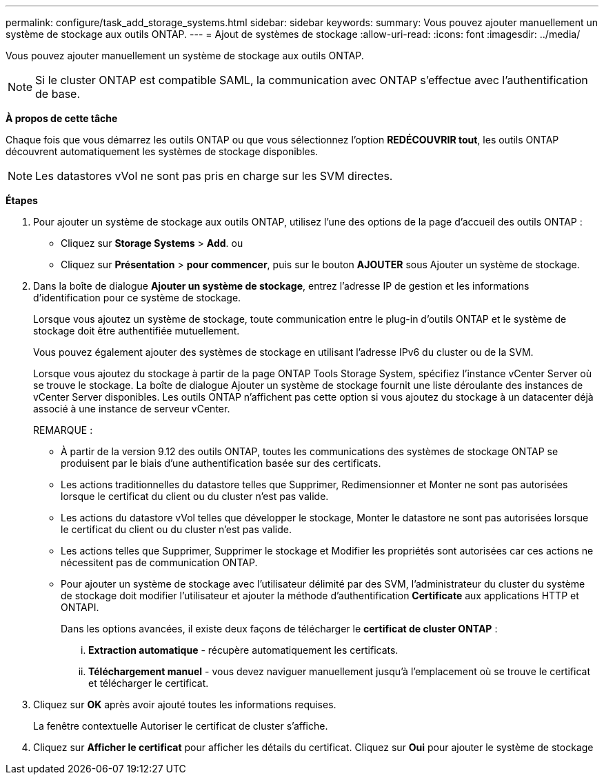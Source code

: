 ---
permalink: configure/task_add_storage_systems.html 
sidebar: sidebar 
keywords:  
summary: Vous pouvez ajouter manuellement un système de stockage aux outils ONTAP. 
---
= Ajout de systèmes de stockage
:allow-uri-read: 
:icons: font
:imagesdir: ../media/


[role="lead"]
Vous pouvez ajouter manuellement un système de stockage aux outils ONTAP.


NOTE: Si le cluster ONTAP est compatible SAML, la communication avec ONTAP s'effectue avec l'authentification de base.

*À propos de cette tâche*

Chaque fois que vous démarrez les outils ONTAP ou que vous sélectionnez l'option *REDÉCOUVRIR tout*, les outils ONTAP découvrent automatiquement les systèmes de stockage disponibles.


NOTE: Les datastores vVol ne sont pas pris en charge sur les SVM directes.

*Étapes*

. Pour ajouter un système de stockage aux outils ONTAP, utilisez l'une des options de la page d'accueil des outils ONTAP :
+
** Cliquez sur *Storage Systems* > *Add*. ou
** Cliquez sur *Présentation* > *pour commencer*, puis sur le bouton *AJOUTER* sous Ajouter un système de stockage.


. Dans la boîte de dialogue *Ajouter un système de stockage*, entrez l'adresse IP de gestion et les informations d'identification pour ce système de stockage.
+
Lorsque vous ajoutez un système de stockage, toute communication entre le plug-in d'outils ONTAP et le système de stockage doit être authentifiée mutuellement.

+
Vous pouvez également ajouter des systèmes de stockage en utilisant l'adresse IPv6 du cluster ou de la SVM.

+
Lorsque vous ajoutez du stockage à partir de la page ONTAP Tools Storage System, spécifiez l'instance vCenter Server où se trouve le stockage. La boîte de dialogue Ajouter un système de stockage fournit une liste déroulante des instances de vCenter Server disponibles. Les outils ONTAP n'affichent pas cette option si vous ajoutez du stockage à un datacenter déjà associé à une instance de serveur vCenter.

+
REMARQUE :

+
** À partir de la version 9.12 des outils ONTAP, toutes les communications des systèmes de stockage ONTAP se produisent par le biais d'une authentification basée sur des certificats.
** Les actions traditionnelles du datastore telles que Supprimer, Redimensionner et Monter ne sont pas autorisées lorsque le certificat du client ou du cluster n'est pas valide.
** Les actions du datastore vVol telles que développer le stockage, Monter le datastore ne sont pas autorisées lorsque le certificat du client ou du cluster n'est pas valide.
** Les actions telles que Supprimer, Supprimer le stockage et Modifier les propriétés sont autorisées car ces actions ne nécessitent pas de communication ONTAP.
** Pour ajouter un système de stockage avec l'utilisateur délimité par des SVM, l'administrateur du cluster du système de stockage doit modifier l'utilisateur et ajouter la méthode d'authentification *Certificate* aux applications HTTP et ONTAPI.
+
Dans les options avancées, il existe deux façons de télécharger le *certificat de cluster ONTAP* :

+
... *Extraction automatique* - récupère automatiquement les certificats.
... *Téléchargement manuel* - vous devez naviguer manuellement jusqu'à l'emplacement où se trouve le certificat et télécharger le certificat.




. Cliquez sur *OK* après avoir ajouté toutes les informations requises.
+
La fenêtre contextuelle Autoriser le certificat de cluster s'affiche.

. Cliquez sur *Afficher le certificat* pour afficher les détails du certificat. Cliquez sur *Oui* pour ajouter le système de stockage

